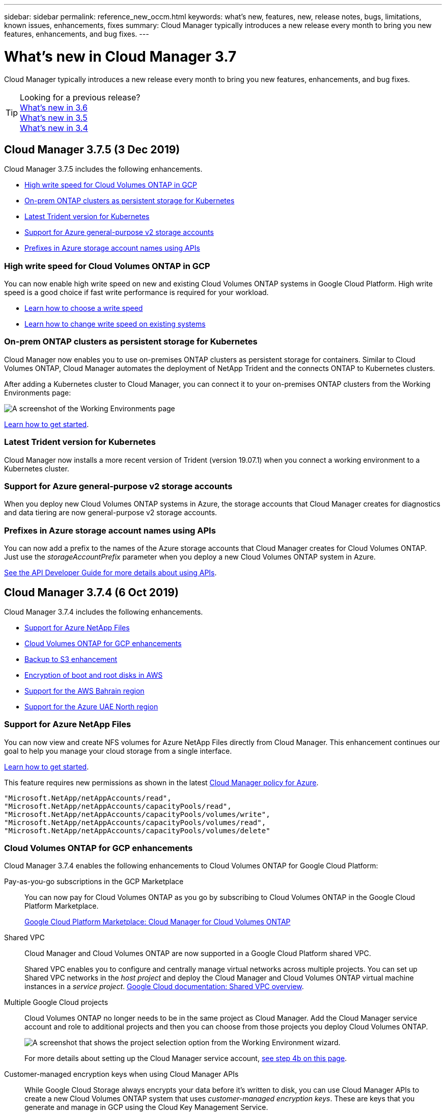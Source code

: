 ---
sidebar: sidebar
permalink: reference_new_occm.html
keywords: what's new, features, new, release notes, bugs, limitations, known issues, enhancements, fixes
summary: Cloud Manager typically introduces a new release every month to bring you new features, enhancements, and bug fixes.
---

= What's new in Cloud Manager 3.7
:hardbreaks:
:nofooter:
:icons: font
:linkattrs:
:imagesdir: ./media/

[.lead]
Cloud Manager typically introduces a new release every month to bring you new features, enhancements, and bug fixes.

TIP: Looking for a previous release?
link:https://docs.netapp.com/us-en/occm36/reference_new_occm.html[What's new in 3.6^]
link:https://docs.netapp.com/us-en/occm35/reference_new_occm.html[What's new in 3.5^]
link:https://docs.netapp.com/us-en/occm34/reference_new_occm.html[What's new in 3.4^]

== Cloud Manager 3.7.5 (3 Dec 2019)

Cloud Manager 3.7.5 includes the following enhancements.

* <<High write speed for Cloud Volumes ONTAP in GCP>>
* <<On-prem ONTAP clusters as persistent storage for Kubernetes>>
* <<Latest Trident version for Kubernetes>>
* <<Support for Azure general-purpose v2 storage accounts>>
* <<Prefixes in Azure storage account names using APIs>>

=== High write speed for Cloud Volumes ONTAP in GCP

You can now enable high write speed on new and existing Cloud Volumes ONTAP systems in Google Cloud Platform. High write speed is a good choice if fast write performance is required for your workload.

* link:task_planning_your_config.html#choosing-a-write-speed[Learn how to choose a write speed]
* link:task_modifying_ontap_cloud.html#changing-write-speed-to-normal-or-high[Learn how to change write speed on existing systems]

=== On-prem ONTAP clusters as persistent storage for Kubernetes

Cloud Manager now enables you to use on-premises ONTAP clusters as persistent storage for containers. Similar to Cloud Volumes ONTAP, Cloud Manager automates the deployment of NetApp Trident and the connects ONTAP to Kubernetes clusters.

After adding a Kubernetes cluster to Cloud Manager, you can connect it to your on-premises ONTAP clusters from the Working Environments page:

image:screenshot_kubernetes_connect_onprem.gif[A screenshot of the Working Environments page, an on-premises ONTAP system, and the Connect button for Kubernetes. This button is available after you select the working environment.]

link:task_connecting_kubernetes.html[Learn how to get started].

=== Latest Trident version for Kubernetes

Cloud Manager now installs a more recent version of Trident (version 19.07.1) when you connect a working environment to a Kubernetes cluster.

=== Support for Azure general-purpose v2 storage accounts

When you deploy new Cloud Volumes ONTAP systems in Azure, the storage accounts that Cloud Manager creates for diagnostics and data tiering are now general-purpose v2 storage accounts.

=== Prefixes in Azure storage account names using APIs

You can now add a prefix to the names of the Azure storage accounts that Cloud Manager creates for Cloud Volumes ONTAP. Just use the _storageAccountPrefix_ parameter when you deploy a new Cloud Volumes ONTAP system in Azure.

link:api.html[See the API Developer Guide for more details about using APIs].

== Cloud Manager 3.7.4 (6 Oct 2019)

Cloud Manager 3.7.4 includes the following enhancements.

* <<Support for Azure NetApp Files>>
* <<Cloud Volumes ONTAP for GCP enhancements>>
* <<Backup to S3 enhancement>>
* <<Encryption of boot and root disks in AWS>>
* <<Support for the AWS Bahrain region>>
* <<Support for the Azure UAE North region>>

=== Support for Azure NetApp Files

You can now view and create NFS volumes for Azure NetApp Files directly from Cloud Manager. This enhancement continues our goal to help you manage your cloud storage from a single interface.

link:task_manage_anf.html[Learn how to get started].

This feature requires new permissions as shown in the latest https://occm-sample-policies.s3.amazonaws.com/Policy_for_cloud_Manager_Azure_3.7.4.json[Cloud Manager policy for Azure^].

[source,json]
"Microsoft.NetApp/netAppAccounts/read",
"Microsoft.NetApp/netAppAccounts/capacityPools/read",
"Microsoft.NetApp/netAppAccounts/capacityPools/volumes/write",
"Microsoft.NetApp/netAppAccounts/capacityPools/volumes/read",
"Microsoft.NetApp/netAppAccounts/capacityPools/volumes/delete"

=== Cloud Volumes ONTAP for GCP enhancements

Cloud Manager 3.7.4 enables the following enhancements to Cloud Volumes ONTAP for Google Cloud Platform:

Pay-as-you-go subscriptions in the GCP Marketplace::
You can now pay for Cloud Volumes ONTAP as you go by subscribing to Cloud Volumes ONTAP in the Google Cloud Platform Marketplace.
+
https://console.cloud.google.com/marketplace/details/netapp-cloudmanager/cloud-manager[Google Cloud Platform Marketplace: Cloud Manager for Cloud Volumes ONTAP^]

Shared VPC::
Cloud Manager and Cloud Volumes ONTAP are now supported in a Google Cloud Platform shared VPC.
+
Shared VPC enables you to configure and centrally manage virtual networks across multiple projects. You can set up Shared VPC networks in the _host project_ and deploy the Cloud Manager and Cloud Volumes ONTAP virtual machine instances in a _service project_. https://cloud.google.com/vpc/docs/shared-vpc[Google Cloud documentation: Shared VPC overview^].

Multiple Google Cloud projects::
Cloud Volumes ONTAP no longer needs to be in the same project as Cloud Manager. Add the Cloud Manager service account and role to additional projects and then you can choose from those projects you deploy Cloud Volumes ONTAP.
+
image:screenshot_gcp_project.gif[A screenshot that shows the project selection option from the Working Environment wizard.]
+
For more details about setting up the Cloud Manager service account, link:task_getting_started_gcp.html#service-account[see step 4b on this page].

Customer-managed encryption keys when using Cloud Manager APIs::
While Google Cloud Storage always encrypts your data before it's written to disk, you can use Cloud Manager APIs to create a new Cloud Volumes ONTAP system that uses _customer-managed encryption keys_. These are keys that you generate and manage in GCP using the Cloud Key Management Service.
+
Refer to the link:api.html#_creating_systems_in_gcp[API Developer Guide^] for details about using the "GcpEncryption" parameters.
+
This feature requires new permissions as shown in the latest https://occm-sample-policies.s3.amazonaws.com/Policy_for_Cloud_Manager_3.7.4_GCP.yaml[Cloud Manager policy for GCP^]:
+
[source,yaml]
- cloudkms.cryptoKeyVersions.useToEncrypt
- cloudkms.cryptoKeys.get
- cloudkms.cryptoKeys.list
- cloudkms.keyRings.list

=== Backup to S3 enhancement

You can now delete the backups for existing volumes. Previously, you could only delete the backups for volumes that had been deleted.

link:task_backup_to_s3.html[Learn more about Backup to S3].

=== Encryption of boot and root disks in AWS

When you enable data encryption using the AWS Key Management Service (KMS), the boot and root disks for Cloud Volumes ONTAP are now encrypted, as well. This includes the boot disk for the mediator instance in an HA pair. The disks are encrypted using the CMK that you select when you create the working environment.

NOTE: Boot and root disks are always encrypted in Azure and Google Cloud Platform because encryption is enabled by default in those cloud providers.

=== Support for the AWS Bahrain region

Cloud Manager and Cloud Volumes ONTAP are now supported in the AWS Middle East (Bahrain) region.

=== Support for the Azure UAE North region

Cloud Manager and Cloud Volumes ONTAP are now supported in the Azure UAE North region.

https://cloud.netapp.com/cloud-volumes-global-regions[View all supported regions^].

== Cloud Manager 3.7.3 update (15 Sept 2019)

Cloud Manager now enables you to back up data from Cloud Volumes ONTAP to Amazon S3.

=== Backup to S3

Backup to S3 is an add-on feature for Cloud Volumes ONTAP that delivers fully-managed backup and restore capabilities for protection, and long-term archive of your cloud data. Backups are stored in S3 object storage, independent of volume Snapshot copies used for near-term recovery or cloning. The feature is powered by NetApp's Cloud Backup Service.

link:task_backup_to_s3.html[Learn how to get started].

This feature requires an update to the https://mysupport.netapp.com/cloudontap/iampolicies[Cloud Manager policy^]. The following VPC endpoint permissions are now required:

[source,json]
"ec2:DescribeVpcEndpoints",
"ec2:CreateVpcEndpoint",
"ec2:ModifyVpcEndpoint",
"ec2:DeleteVpcEndpoints"

== Cloud Manager 3.7.3 (11 Sept 2019)

Cloud Manager 3.7.3 includes the following enhancements.

* <<Discovery and management of Cloud Volumes Service for AWS>>
* <<New subscription required in the AWS Marketplace>>
* <<Support for AWS GovCloud (US-East)>>

=== Discovery and management of Cloud Volumes Service for AWS

Cloud Manager now enables you to discover the cloud volumes in your https://cloud.netapp.com/cloud-volumes-service-for-aws[Cloud Volumes Service for AWS^] subscription. After discovery, you can add additional cloud volumes directly from Cloud Manager. This enhancement provides a single pane of glass from which you can manage your NetApp cloud storage.

link:task_manage_cvs_aws.html[Learn how to get started].

=== New subscription required in the AWS Marketplace

https://aws.amazon.com/marketplace/pp/B07QX2QLXX[A new subscription is available in the AWS Marketplace^]. This one-time subscription is required to deploy Cloud Volumes ONTAP 9.6 PAYGO (except for your 30-day free trial system). The subscription also enables us to offer add-on features for Cloud Volumes ONTAP PAYGO and BYOL. You'll be charged from this subscription for every Cloud Volumes ONTAP PAYGO system that you create and each add-on feature that you enable.

Starting with version 9.6, this new subscription method replaces the two existing AWS Marketplace subscriptions for Cloud Volumes ONTAP PAYGO to which you previously subscribed. You still need subscriptions through the https://aws.amazon.com/marketplace/search/results?x=0&y=0&searchTerms=cloud+volumes+ontap+byol[existing AWS Marketplace pages when deploying Cloud Volumes ONTAP BYOL^].

link:reference_aws_marketplace.html[Learn more about each AWS Marketplace page].

=== Support for AWS GovCloud (US-East)

Cloud Manager and Cloud Volumes ONTAP are now supported in the AWS GovCloud (US-East) region.

== General Availability of Cloud Volumes ONTAP in GCP (3 Sept 2019)

Cloud Volumes ONTAP is now generally available in Google Cloud Platform (GCP) when you bring your own license (BYOL). A pay-as-you-go promotion is also available. The promotion offers free licenses for an unlimited number of systems and will expire at the end of September 2019.

* link:task_getting_started_gcp.html[Learn how to get started in GCP]
* https://docs.netapp.com/us-en/cloud-volumes-ontap/reference_configs_gcp_96.html[View supported configurations^]

== Cloud Manager 3.7.2 (5 Aug 2019)

* <<FlexCache licenses>>
* <<Kubernetes storage classes for iSCSI>>
* <<Management of inodes>>
* <<Support for the Hong Kong region in AWS>>
* <<Support for the Australia Central regions in Azure>>

=== FlexCache licenses

Cloud Manager now generates a FlexCache license for all new Cloud Volumes ONTAP systems. The license includes a 500 GB usage limit.

To generate the license, Cloud Manager needs to access \https://ipa-signer.cloudmanager.netapp.com. Make sure that this URL is accessible from your firewall.

=== Kubernetes storage classes for iSCSI

When you connect Cloud Volumes ONTAP to a Kubernetes cluster, Cloud Manager now creates two additional Kubernetes storage classes that you can use with iSCSI Persistent Volumes:

* *netapp-file-san*: For binding iSCSI Persistent Volumes to single-node Cloud Volumes ONTAP systems
* *netapp-file-redundant-san*: For binding iSCSI Persistent Volumes to Cloud Volumes ONTAP HA pairs

=== Management of inodes

Cloud Manager now monitors inode usage on a volume. When 85% of the inodes are used, Cloud Manager increases the size of the volume to increase the number of available inodes. The number of files a volume can contain is determined by how many inodes it has.

NOTE: Cloud Manager monitors inode usage only when the Capacity Management Mode is set to automatic (this is the default setting).

=== Support for the Hong Kong region in AWS

Cloud Manager and Cloud Volumes ONTAP are now supported in the Asia Pacific (Hong Kong) region in AWS.

=== Support for the Australia Central regions in Azure

Cloud Manager and Cloud Volumes ONTAP are now supported in the following Azure regions:

* Australia Central
* Australia Central 2

https://cloud.netapp.com/cloud-volumes-global-regions[See the full list of supported regions^].

== Update on backing up and restoring (15 July 2019)

Starting with the 3.7.1 release, Cloud Manager no longer supports downloading a backup and using it to restore your Cloud Manager configuration. link:task_restoring.html[You need to follow these steps to restore Cloud Manager].

== Cloud Manager 3.7.1 (1 July 2019)

* This release primarily includes bug fixes.

* It does include one enhancement: Cloud Manager now installs a NetApp Volume Encryption (NVE) license on each Cloud Volumes ONTAP system that is registered with NetApp Support (both new and existing systems).
+
** link:task_adding_nss_accounts.html[Adding NetApp Support Site accounts to Cloud Manager]
** link:task_registering.html[Registering pay-as-you-go systems]
** link:task_encrypting_volumes.html[Setting up NetApp Volume Encryption]
+
NOTE: Cloud Manager does not install the NVE license on systems that reside in the China region.

== Cloud Manager 3.7 update (16 June 2019)

Cloud Volumes ONTAP 9.6 is now available in AWS, Azure, and in Google Cloud Platform as a private preview. To join the private preview, send a request to ng-Cloud-Volume-ONTAP-preview@netapp.com.

https://docs.netapp.com/us-en/cloud-volumes-ontap/reference_new_96.html[See what's new in Cloud Volumes ONTAP 9.6^]

== Cloud Manager 3.7 (5 June 2019)

* <<Support for upcoming Cloud Volumes ONTAP 9.6 release>>
* <<NetApp Cloud Central accounts>>
* <<Backup and restore with the Cloud Backup Service>>

=== Support for upcoming Cloud Volumes ONTAP 9.6 release

Cloud Manager 3.7 includes support for the upcoming Cloud Volumes ONTAP 9.6 release. The 9.6 release includes a private preview of Cloud Volumes ONTAP in Google Cloud Platform. We'll update the release notes when 9.6 is available.

=== NetApp Cloud Central accounts

We've enhanced how you manage your cloud resources. Each Cloud Manager system will be associated with a _NetApp Cloud Central account_. The account enables multi-tenancy and is planned for other NetApp cloud data services in the future.

In Cloud Manager, a Cloud Central account is a container for your Cloud Manager systems and the _workspaces_ in which users deploy Cloud Volumes ONTAP.

link:concept_cloud_central_accounts.html[Learn how Cloud Central accounts enable multi-tenancy].

NOTE: Cloud Manager needs access to _\https://cloudmanager.cloud.netapp.com_ in order to connect to the Cloud Central account service. Open this URL on your ﬁrewall to ensure that Cloud Manager can contact the service.

==== Integrating your system with Cloud Central accounts

Some time after you upgrade to Cloud Manager 3.7, NetApp will choose specific Cloud Manager systems to integrate with Cloud Central accounts. During this process, NetApp creates an account, assigns new roles to each user, creates workspaces, and places existing working environments in those workspaces. There's no disruption to your Cloud Volumes ONTAP systems.

link:concept_cloud_central_accounts.html#faq[If you have questions, refer to this FAQ].

=== Backup and restore with the Cloud Backup Service

The NetApp Cloud Backup Service for Cloud Volumes ONTAP delivers fully-managed backup and restore capabilities for protection and long-term archive of your cloud data. You can integrate the Cloud Backup Service with Cloud Volumes ONTAP for AWS. Backups created by the service are stored in AWS S3 object storage.

https://cloud.netapp.com/cloud-backup-service[Learn more about the Cloud Backup Service^].

To get started, install and configure the backup agent and then start backup and restore operations. If you need help, we encourage you to contact us by using the chat icon in Cloud Manager.

NOTE: This manual process is no longer supported. The Backup to S3 feature was integrated into Cloud Manager in the 3.7.3 release.
